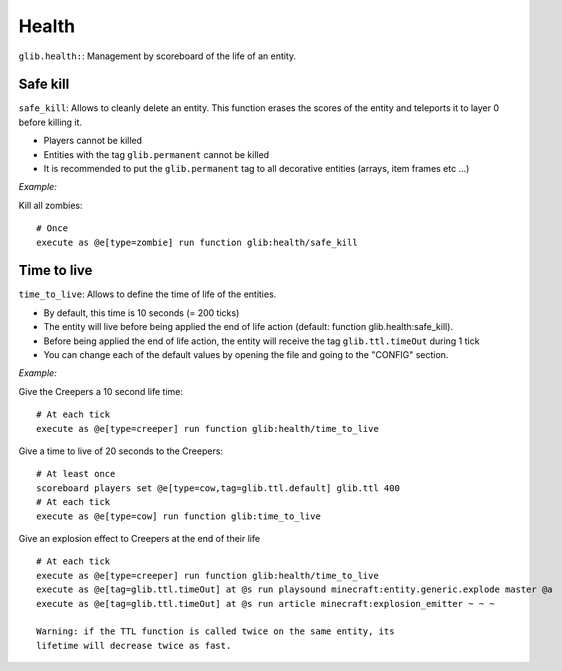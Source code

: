 ******
Health
******

``glib.health:``: Management by scoreboard of the life of an entity.

Safe kill
~~~~~~~~~

``safe_kill``: Allows to cleanly delete an entity. This function erases the scores of the entity and teleports it to layer 0 before killing it.

* Players cannot be killed
* Entities with the tag ``glib.permanent`` cannot be killed
* It is recommended to put the ``glib.permanent`` tag to all decorative entities (arrays, item frames etc ...)

*Example:*

Kill all zombies:

::

    # Once
    execute as @e[type=zombie] run function glib:health/safe_kill

Time to live
~~~~~~~~~~~~

``time_to_live``: Allows to define the time of life of the entities.

* By default, this time is 10 seconds (= 200 ticks)
* The entity will live before being applied the end of life action (default: function glib.health:safe_kill).
* Before being applied the end of life action, the entity will receive the tag ``glib.ttl.timeOut`` during 1 tick
* You can change each of the default values by opening the file and going to the "CONFIG" section.

*Example:*

Give the Creepers a 10 second life time:

::

    # At each tick
    execute as @e[type=creeper] run function glib:health/time_to_live

Give a time to live of 20 seconds to the Creepers:

::

    # At least once
    scoreboard players set @e[type=cow,tag=glib.ttl.default] glib.ttl 400
    # At each tick
    execute as @e[type=cow] run function glib:time_to_live

Give an explosion effect to Creepers at the end of their life

::

    # At each tick
    execute as @e[type=creeper] run function glib:health/time_to_live
    execute as @e[tag=glib.ttl.timeOut] at @s run playsound minecraft:entity.generic.explode master @a
    execute as @e[tag=glib.ttl.timeOut] at @s run article minecraft:explosion_emitter ~ ~ ~

    Warning: if the TTL function is called twice on the same entity, its
    lifetime will decrease twice as fast.

